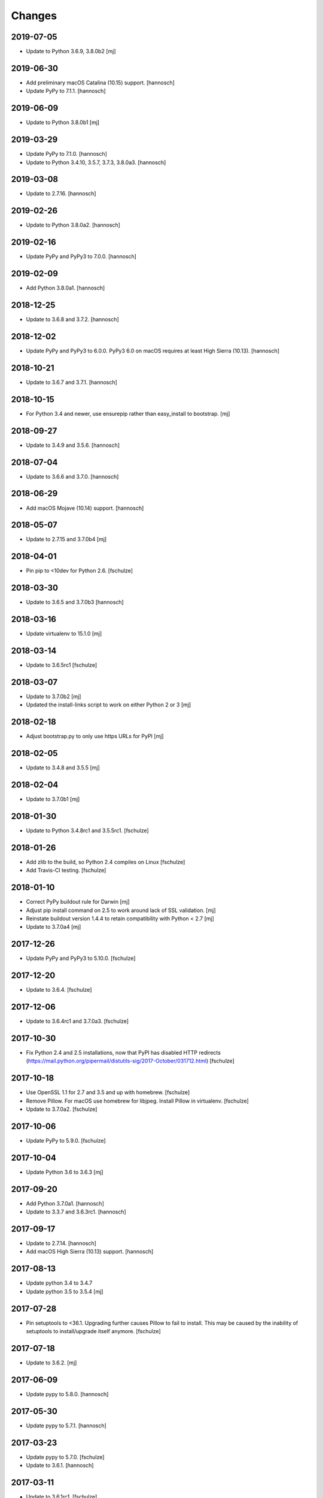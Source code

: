 Changes
=======

2019-07-05
----------

- Update to Python 3.6.9, 3.8.0b2
  [mj]

2019-06-30
----------

- Add preliminary macOS Catalina (10.15) support.
  [hannosch]

- Update PyPy to 7.1.1.
  [hannosch]

2019-06-09
----------

- Update to Python 3.8.0b1
  [mj]

2019-03-29
----------

- Update PyPy to 7.1.0.
  [hannosch]

- Update to Python 3.4.10, 3.5.7, 3.7.3, 3.8.0a3.
  [hannosch]

2019-03-08
----------

- Update to 2.7.16.
  [hannosch]

2019-02-26
----------

- Update to Python 3.8.0a2.
  [hannosch]

2019-02-16
----------

- Update PyPy and PyPy3 to 7.0.0.
  [hannosch]

2019-02-09
----------

- Add Python 3.8.0a1.
  [hannosch]

2018-12-25
----------

- Update to 3.6.8 and 3.7.2.
  [hannosch]

2018-12-02
----------

- Update PyPy and PyPy3 to 6.0.0.
  PyPy3 6.0 on macOS requires at least High Sierra (10.13).
  [hannosch]

2018-10-21
----------

- Update to 3.6.7 and 3.7.1.
  [hannosch]

2018-10-15
----------

- For Python 3.4 and newer, use ensurepip rather than easy_install to bootstrap.
  [mj]

2018-09-27
----------

- Update to 3.4.9 and 3.5.6.
  [hannosch]

2018-07-04
----------

- Update to 3.6.6 and 3.7.0.
  [hannosch]

2018-06-29
----------

- Add macOS Mojave (10.14) support.
  [hannosch]

2018-05-07
----------

- Update to 2.7.15 and 3.7.0b4
  [mj]

2018-04-01
----------

- Pin pip to <10dev for Python 2.6.
  [fschulze]


2018-03-30
----------

- Update to 3.6.5 and 3.7.0b3
  [hannosch]


2018-03-16
----------

- Update virtualenv to 15.1.0
  [mj]


2018-03-14
----------

- Update to 3.6.5rc1
  [fschulze]


2018-03-07
----------

- Update to 3.7.0b2
  [mj]

- Updated the install-links script to work on either Python 2 or 3
  [mj]


2018-02-18
----------

- Adjust bootstrap.py to only use https URLs for PyPI
  [mj]


2018-02-05
----------

- Update to 3.4.8 and 3.5.5
  [mj]


2018-02-04
----------

- Update to 3.7.0b1
  [mj]


2018-01-30
----------

- Update to Python 3.4.8rc1 and 3.5.5rc1.
  [fschulze]


2018-01-26
----------

- Add zlib to the build, so Python 2.4 compiles on Linux
  [fschulze]

- Add Travis-CI testing.
  [fschulze]


2018-01-10
----------

- Correct PyPy buildout rule for Darwin
  [mj]

- Adjust pip install command on 2.5 to work around lack of SSL validation.
  [mj]

- Reinstate buildout version 1.4.4 to retain compatibility with Python < 2.7
  [mj]

- Update to 3.7.0a4
  [mj]


2017-12-26
----------

- Update PyPy and PyPy3 to 5.10.0.
  [fschulze]


2017-12-20
----------

- Update to 3.6.4.
  [fschulze]


2017-12-06
----------

- Update to 3.6.4rc1 and 3.7.0a3.
  [fschulze]


2017-10-30
----------

- Fix Python 2.4 and 2.5 installations, now that PyPI has disabled HTTP
  redirects (https://mail.python.org/pipermail/distutils-sig/2017-October/031712.html)
  [fschulze]


2017-10-18
----------

- Use OpenSSL 1.1 for 2.7 and 3.5 and up with homebrew.
  [fschulze]

- Remove Pillow. For macOS use homebrew for libjpeg. Install Pillow in
  virtualenv.
  [fschulze]

- Update to 3.7.0a2.
  [fschulze]


2017-10-06
----------

- Update PyPy to 5.9.0.
  [fschulze]


2017-10-04
----------

- Update Python 3.6 to 3.6.3
  [mj]


2017-09-20
----------

- Add Python 3.7.0a1.
  [hannosch]

- Update to 3.3.7 and 3.6.3rc1.
  [hannosch]


2017-09-17
----------

- Update to 2.7.14.
  [hannosch]

- Add macOS High Sierra (10.13) support.
  [hannosch]


2017-08-13
----------

- Update python 3.4 to 3.4.7
- Update python 3.5 to 3.5.4
  [mj]


2017-07-28
----------

- Pin setuptools to <36.1. Upgrading further causes Pillow to fail to install.
  This may be caused by the inability of setuptools to install/upgrade itself
  anymore.
  [fschulze]


2017-07-18
----------

- Update to 3.6.2.
  [mj]


2017-06-09
----------

- Update pypy to 5.8.0.
  [hannosch]


2017-05-30
----------

- Update pypy to 5.7.1.
  [hannosch]


2017-03-23
----------

- Update pypy to 5.7.0.
  [fschulze]

- Update to 3.6.1.
  [hannosch]


2017-03-11
----------

- Update to 3.6.1rc1.
  [fschulze]


2017-03-01
----------

- Downgrade readline from 6.3 to 6.2.
  [Joerg Baach]


2017-02-21
----------

- Update ez_setup-latest.py from 18.4 to 33.1.1 and use it for Python 2.7.
  [hannosch]


2017-01-17
----------

- Update to 3.4.6 and 3.5.3.
  [fschulze]


2017-01-05
----------

- Update to 3.4.6rc1 and 3.5.3rc1.
  [fschulze]

- Pin Pillow to <4 for Python 2.6.
  [fschulze]


2016-12-23
----------

- Update to 3.6.0 final
  [mj]

- Disable `--enable-optimizations` flag for Python 2.7.13 until builds work on
  OS X.
  [mj]


2016-12-22
----------

- Update to 2.7.13. Had to remove the `--enable-optimizations` flag for
  El Capitan (OS X 10.11), as C extension modules like _struct failed to build.
  Didn't test on Sierra (macOS 10.12) or older, where it is still enabled.
  [fschulze]

- Update to 3.6.0rc2.
  [fschulze]


2016-12-07
----------

- Update to 3.6.0rc1.
  [fschulze]


2016-11-27
----------

- Add `--enable-optimizations` configure flag.
  [hannosch]


2016-11-22
----------

- Update to 3.6.0b4.
  [fschulze]


2016-11-02
----------

- Update to 3.6.0b3.
  [mj]


2016-10-18
----------

- Update to 3.6.0b2.
  [fschulze]

- Update to PyPy3 5.5.0-alpha.
  [fschulze]


2016-08-16
----------

- Update to 3.6.0b1.
  [mj]


2016-07-24
----------

- Add macOS Sierra (10.12) support.
  [aclark4life]


2016-06-28
----------

- Update to Python 2.7.12, 3.5.2 and 3.4.5.
  [fschulze]


2016-06-09
----------

- Update to jpegsrc v9b.
  [fschulze]

- Updated readline to 6.3.
  [fschulze]

- Update to PyPy3 5.2.0-alpha1.
  [fschulze]

- Update virtualenv to 15.0.2.
  [fschulze]

- Add virtualenv version pin for Python 3.2.
  [fschulze]

- Move pinned virtualenv settings to respective python*.cfg.
  [fschulze]

- The virtualenv*.in templates were all the same, use only one.
  [fschulze]

- Update to PyPy 5.3.0.
  [fschulze]


2016-05-18
----------

- Add Python 3.6.0a1.
  [fschulze]

- Update to PyPy 5.1.1.
  [fschulze]


2016-04-21
----------

- Update to PyPy 5.1.0.
  [fschulze]


2016-01-16
----------

- Update to PyPy on Linux to 4.0.1.
  [fschulze]

- Update to Python 3.4.4.
  [fschulze]


2015-12-09
----------

- Make pypy and pypy3 work automatically for newer OS X releases.
  [fschulze]

- Move Linux specific download URLs for pypy and pypy3 from default to
  linux2 section.
  [fschulze]

- Update to Python 2.7.11, 3.5.1 and 3.4.4rc1.
  [fschulze]

- Add missing md5sum for older releases.
  [fschulze]


2015-11-22
----------

- Update to Python 2.7.11rc1.
  [hannosch]


2015-11-20
----------

- Upgraded to pypy 4.0.1.
  [fschulze]


2015-11-10
----------

- Upgraded to pypy 4.0.0.
  [fschulze]


2015-11-02
----------

- Added a Python 3.5 virtualenv command
  [mj]

2015-10-01
----------

- Use latest setuptools for Python 3.3, 3.4 and 3.5.  The old ez_setup
  and/or setuptools is giving errors.
  This fixes #51 and refs #40.
  [maurits]

- Added missing default urls for pypy and pypy3.
  [maurits]

- Fixed Python2.4 ssl bindings on El Capitan.
  [jladage]

- Introduce a new `darwin-elcapitan` platform and adjust various parts to
  use the same settings as under `darwin-yosemite`.
  [hannosch]

2015-09-13
----------

- Upgraded Python 3.5 to 3.5.0
  [mj]

2015-07-05
----------

- Upgraded pypy to 2.6.0.
  [hannosch]

- Upgraded Python 3.5 to 3.5.0b2.
  [hannosch]

- Upgraded Python 3 to 3.2.5, 3.3.6 and 3.4.3.
  [hannosch]

- Changed Python 2.4, 2.5 and 2.6 downloads to use https.
  [hannosch]

2015-05-24
----------

- Upgraded Python 2.7 to 2.7.10
  [mj]

- Upgraded Python 3.5 to 3.5.0a4
  [mj]

2015-03-12
----------

- Virtualenv: do not call with --distribute option.
  [maurits]

- Python2.4: make platform.mac_ver() return '10.10' on Yosemite.
  [RichardBarrell]

2015-02-09
----------

- Added Python 3.5.0a1
  [mj]

2015-02-07
----------

- Updated pypy to 2.5.0 and pypy3 to 2.4.0.
  [fschulze]

2014-12-12
----------

- Update to Python 2.7.9.
  [hannosch]

2014-12-01
----------

- Update to Python 2.7.9rc1.
  [fschulze]

2014-11-18
----------

- Fix install-links script for changed name of pip script. It lost the dash
  between pip and the version number.
  [fschulze]

2014-10-16
----------

- Update to Python 3.4.2.
  [hannosch]

2014-09-24
----------

- Introduce a new `darwin-yosemite` platform and adjust various parts to
  use the same settings as under `darwin-mavericks`.
  [mj]

2014-09-21
----------

- Update to PyPy 2.4.0.
  [hannosch]

2014-09-16
----------

- Use virtualenv for Python 3.4.

- Upgrade virtualenv to 1.11.6
  [fschulze]

2014-07-20
----------

- Expand ~ to user's home in prefix of install-links script.
  [lgraf]

2014-07-03
----------

- Update to Python 2.7.8 and 3.4.1.
  [hannosch]

2014-03-20
----------

- Clarify naming of ez_setup.py for 1.x / 2.x versions.
  [hannosch]

2014-03-17
----------

- Update to Python 3.4.0
  [mj]

2014-03-14
----------

- Use ez_setup.py from setuptools 2.2 for all Python versions >= 2.6.
  [hannosch]

- Update to PyPy 2.2.1.
  [hannosch]

- Update bundled ez_setup.py to version 1.4.2, last to support Python < 2.6.
  [hannosch]

2014-03-13
----------

- Update to Python 3.3.5 and Python 3.4.0rc3.
  [fschulze]


2014-02-14
----------

- Update to Python 3.3.4 and Python 3.4.0rc1.
  [fschulze]


2013-11-26
----------

- Fix missing ssl support in Python 2.4 on Debian, Ubuntu and possibly other
  Linux distributions.
  [nueces, fschulze]

- Update to Python 3.4.0b1.
  [fschulze]

- Fix Python 2.5 for Mavericks.
  [fschulze]


2013-11-22
----------

- Only add the PyPy parts on OS X.
  [fschulze]

- Update to Python 3.3.3 and PyPy 2.2.
  [fschulze]


2013-11-14
----------

- Fix Python 2.4 for Mavericks.


2013-11-13
----------

- Update to Python 2.7.6.
  [fschulze]


2013-11-09
----------

- Update to Python 2.6.9.
  [fschulze]


2013-10-23
----------

- Introduce a new `darwin-mavericks` platform and adjust various parts to
  use the same settings as under `darwin-mountainlion`.
  [hannosch]


2013-10-11
----------

- Replace install-links shell script with a more sophisticated Python one which
  also properly handles pypy.
  [fschulze, mauritsvanrees]


2013-10-10
----------

- Added Python 3.4 to default buildout.cfg.
  [fschulze]

- Use pyvenv for Python 3.4.
  [fschulze]


2013-10-05
----------

- Update to Python 2.6.9rc1.
  [fschulze]

- Added `python34.cfg` for Python 3.4.0a3. Only the build part is active,
  virtualenv 1.10.1 doesn't work with Python 3.4 yet.
  [fschulze]


2013-10-02
----------

- Use collective.recipe.cmmi which allows multiple patches.
  [fschulze]


2013-10-01
----------

- Install PIL in the built python instead of the virtualenv, so any new
  virtualenv created with --system-site-packages has access to it.
  [fschulze]


2013-08-31
----------

- Update to PyPy 2.1.
  [fschulze]

- Added pypy3.cfg.
  [fschulze]


2013-08-26
----------

- For Python 2.7, set LD_RUN_PATH and C_INCLUDE_PATH prior to
  easy_install of Pillow in virtualenv; recent Pillow build may obey
  this to link against local zlib and libjpeg on some platforms
  (notably, Linux ld.so), using "rpath" hard-coded in built _imaging.so.
  [seanupton]
- Include --always-unzip flag for easy_install of Pillow to avoid
  installation in ~/.python-eggs directory.
  [seanupton]


2013-08-14
----------

- Update Virtualenv to 1.10.1 for Python > 2.5 and Virtualenv to 1.9.1 for
  Python 2.5 (last compatible version).
  [davidjb]
- Fix issue compiling Python 2.5 on x86_64 systems.
  [davidjb]
- Fix issue compiling Python 2.5 for Subversion >= 1.7.
  [davidjb]
- Fix issue compiling Python 2.5 if sqlite can't be found.
  [davidjb]

2013-07-16
----------

- Update to PyPy 2.0.2.
  [hannosch]

2013-05-16
----------

- Update to PyPy 2.0.
  [hannosch]

- Update to Python 2.7.5, 3.2.5 and 3.3.2.
  [hannosch]

2013-04-11
----------

- Update to Python 2.7.4, 3.2.4 and 3.3.1.
  [hannosch]

2013-04-08
----------

- Update to PyPy 2.0-beta2.
  [fschulze]

2013-03-29
----------

- Update virtualenv to 1.9.1.
  [fschulze]

2013-03-26
----------

- Update to Python 2.7.4rc1, 3.2.4rc1 and 3.3.1rc1.
  [hannosch]

2013-03-16
----------

- Pin down Pillow to 1.x for python 2.4 and 2.5.
  Pillow 2.x supports only python >= 2.6
  [jone]

2013-02-26
----------

- Use collective.recipe.cmmi which is a proper release of monkeycmmi.
  [fschulze]

- Pin zc.buildout to 1.4.4 to prevent parts/buildout/site.py issues.
  [fschulze]

2013-01-08
----------

- Update to PyPy 2.0-beta1.
  [hannosch]

2012-10-01
----------

- Add more detailed platform detection for linux.
  [fschulze]

- Use virtualenv 1.8.2 except for Python 2.4, which needs virtualenv 1.7.2.
  [fschulze, sgillies]

- When installing Python 2.4 we need to use zc.recipe.egg 1.2.2.
  [fschulze]

- Added patch for python 2.5 to search for libs in /usr/lib/i386-linux-gnu/.
  Fixes bug occurring in Linux Mint 12.
  [silviot, fschulze]

2012-09-30
----------

- Update to Python 3.3.0 final.
  [hannosch]

2012-09-24
----------

- Update to Python 3.3.0rc3.
  [hannosch]

2012-09-10
----------

- Update to Python 3.3.0rc2.
  [hannosch]

2012-08-25
----------

- Update to Python 3.3.0rc1.
  [hannosch]

2012-07-19
----------

- Update to PyPy 1.9.
  [hannosch]

- Use Pillow by default, the problems caused by the original are too big by now.
  You can change the install arg with
  ``pil-install-args = -f http://dist.repoze.org/ -U PIL==1.1.6`` in the
  ``[buildout]`` section.
  [fschulze]

- Update to virtualenv 1.7.2.
  [hannosch]

- Update to Python 3.3.0b1.
  [hannosch]

2012-04-04
----------

- Update to Python 3.3.0a2.
  [hannosch]

2012-03-21
----------

- Added `python33.cfg` for Python 3.3.0a1.
  [hannosch]

- Update to Python 2.6.8rc2, Python 2.7.3rc2 and Python 3.2.3rc2.
  [hannosch]

2012-02-25
----------

- Update to virtualenv 1.7.1.2, PyPy 1.8, Python 2.6.8rc1, Python 2.7.3rc1
  and Python 3.2.3rc1.
  [hannosch]

2012-01-29
----------

- Fixed link to zlib 1.2.5 source that broke after release of zlib 1.2.6.
  [lukebrannon]

2011-12-22
----------

- Update to PyPy 1.7.
  [hannosch]

2011-11-30
----------

- Python 2.6: added patch for missing sslv2 support on newer Linuxes and to
  support Ubuntu/Debian multiarch library paths.
  [joka]

2011-08-20
----------

- Updated `monkeycmmi` to 0.2 and avoid patch for environment / spaces handling.

2011-07-30
----------

- Update to jpegsrc v8c and set `-arch x86_64` for Lion.
  [hannosch]

- Update to virtualenv 1.6.4.
  [hannosch]

- Updated readline to 6.2.
  [hannosch]

- Changed `MACOSX_DEPLOYMENT_TARGET` to `10.7` for Python 2.4 on Lion.
  [hannosch]

2011-07-25
----------

- Add OSX Lion support to the buildout.
  [dsa]

2011-06-15
----------

- Updated pypy to 1.5 (only 64 bit version, there is no release for 32 bit).
  [fschulze]

- Added pdbtextmate support for Python 3.2.
  [fschulze]

- Removed Python 3.1.x it doesn't work properly anymore and isn't used much
  and not supported anymore.
  [fschulze]

- Update to Python 2.7.2.
  [fschulze]

- Update to Python 2.6.7 final.
  [fschulze]

2011-05-28
----------

- Update to Python 2.5.6 final.
  [hannosch]

2011-05-23
----------

- Update to Python 2.6.7rc2 to include more security fixes.
  [hannosch]

2011-05-18
----------

- New PyPy version 1.4.1.
  [fschulze]

2011-05-08
----------

- Update to Python 2.5.6c1 and 2.6.7rc1 to include security fixes.
  [hannosch]

2011-04-07
----------

* Add patch to fix recursion error crash on python2.6 OS X from
  http://bugs.python.org/issue9670 (edited to apply with patch -p0).
  [elro]

2009-11-26
----------

* Renamed part for readline patches, so the old ones from 5.2 don't interfere.
  [fschulze]

2009-11-25
----------

* Added ugly hack which hopefully solves the build order issues causing
  Python 2.4 to be build before readline was built.
  [fschulze]

* Ugraded to readline 6.0, 5.2 had compile issues on OS X.
  [fschulze]

2009-11-05
----------

* Use virtualenv 1.4rc1 with the --distribute option.
  [fschulze]

* Autodetect 32/64 bit in Snow Leopard.
  [fschulze]

2009-11-03
----------

* Upgraded virtualenv-distribute to latest version to get distribute 0.6.6.
  [reinout]


2009-10-28
----------

* Added configuration to build Python with debug symbols for C level
  debugging. Activate by including src/debug.cfg in your custom configuration.
  [witsch]


2009-10-27
----------

* Updated to Python 2.6.4.
  [fschulze]


2009-10-12
----------

* Updated to Python 2.6.4rc1.
  [hannosch]


2009-10-07
----------

* Fixed Python 2.5.
  [fschulze]

* Added some sanity checks to make sure the installed Python virtualenvs
  actually work.
  [fschulze]

* Auto-detection of the platfrom. No need for separate configs for
  Snow Leopard etc.
  [fschulze]

* Use virtualenv-distribute.
  [fschulze]

* Use distribute instead of setuptools.
  [fschulze]


2009-10-02
----------

* Updated to Python 2.6.3.
  [fschulze]


2009-09-05
----------

* Made MacPorts compatible on Snow Leopard by compiling as 64-bit.
  [fschulze]

* Added Python 2.6 back on Snow Leopard.
  [fschulze]


2009-08-31
----------

* Running on Snow Leopard with 32-bit. Conflicts with MacPorts.
  [fschulze]

* Removed zc.buildout scripts again, because the installation fails for some
  weird reason.
  [fschulze]


2009-08-29
----------

* Make it possible to extend both distribute.cfg and pdbtextmate.cfg. See
  pdbtextmate.cfg for notes though!
  [fschulze]

* Reorganized documentation.
  [fschulze]

* By depending on zc.buildout >= 1.4.0 the amount of repition in the python
  parts was vastly reduced and makes the configuration more easily readable.
  [fschulze]

* Fixed path to patch for Python 2.5 on Snow Leopard.
  [fschulze]

* Added buildout-2.x scripts back without causing version conflicts by
  wrapping them with zc.recipe.eggs instead of installing with easy_install.
  [fschulze]

* Minimized changes for Snow Leopard.
  [fschulze]


2009-08-27
----------

* Removed zc.buildout installation. It just causes version conflicts in
  buildouts with a version pin on zc.buildout and similar issues.
  [fschulze]
